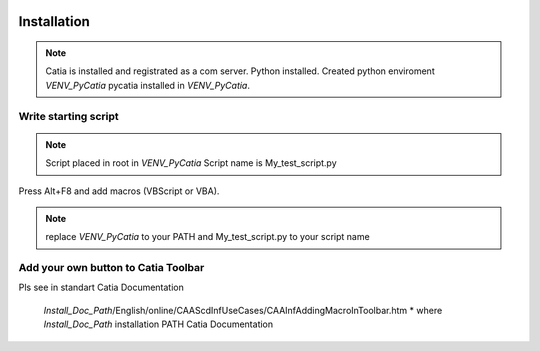     .. _MacroButton_in_Catia:

Installation
============

.. note::
    Catia is installed and registrated as a com server.
    Python installed.
    Created python enviroment *VENV_PyCatia*
    pycatia installed in *VENV_PyCatia*.

Write starting script
-----------------

.. note::
    Script placed in root in *VENV_PyCatia*
    Script name is My_test_script.py

Press Alt+F8 and add macros (VBScript or VBA).

.. code::VB
    Private Sub Sub CATMain()
        ' Insert the code of your main procedure here
        Set objShell = CreateObject("Wscript.Shell")
        strPath = "*VENV_PyCatia*\Scripts\python.exe *VENV_PyCatia*\My_test_script.py"
        objShell.Run strPath
    End Sub

.. note::
    replace *VENV_PyCatia* to your PATH and My_test_script.py to your script name


Add your own button to Catia Toolbar
-----------------

Pls see in standart Catia Documentation

 *Install_Doc_Path*/English/online/CAAScdInfUseCases/CAAInfAddingMacroInToolbar.htm
 * where *Install_Doc_Path* installation PATH Catia Documentation

